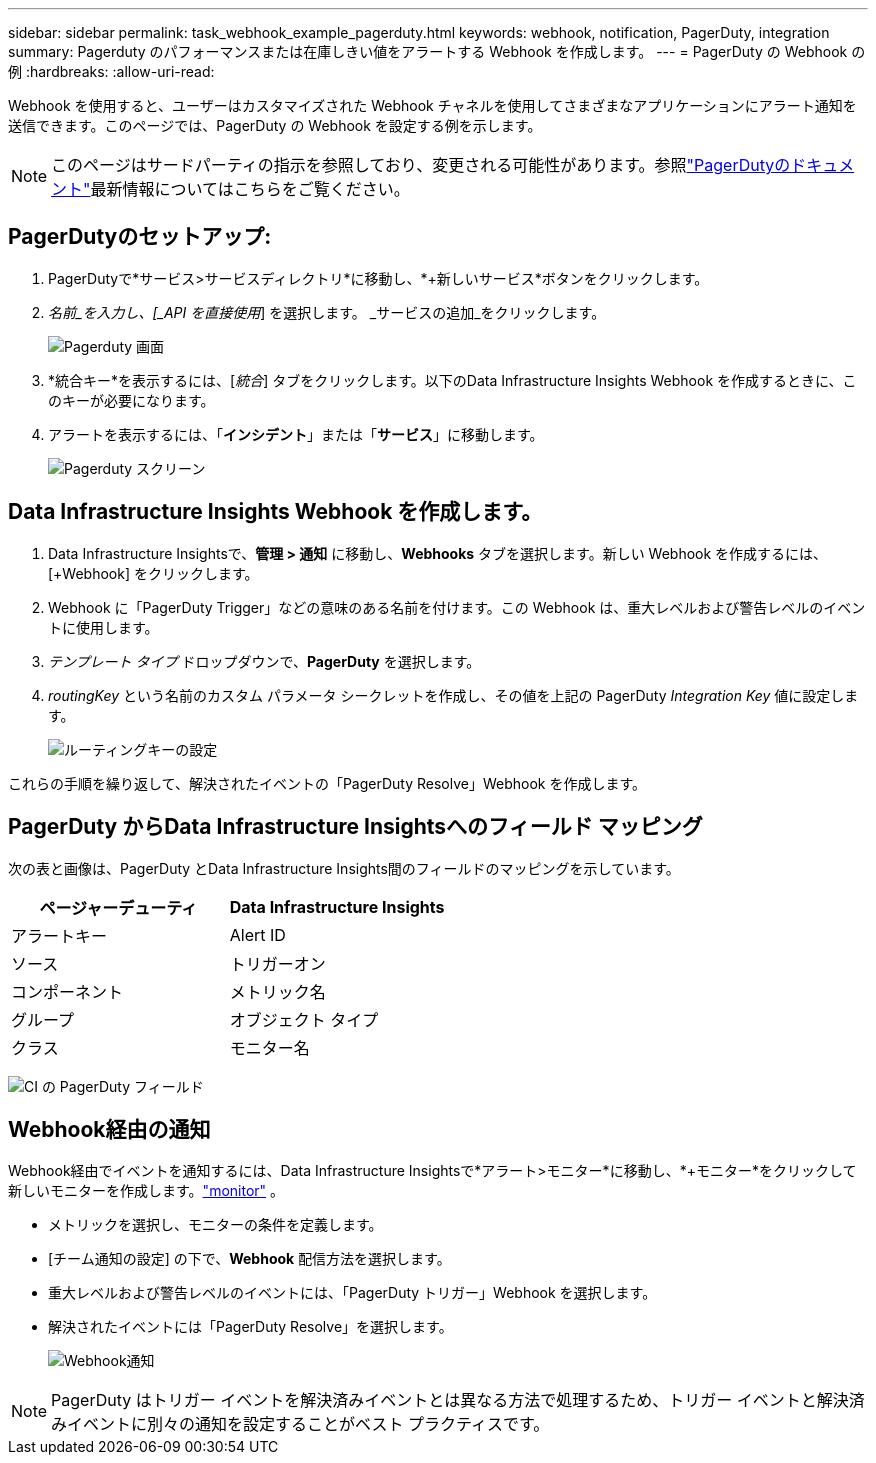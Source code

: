 ---
sidebar: sidebar 
permalink: task_webhook_example_pagerduty.html 
keywords: webhook, notification, PagerDuty, integration 
summary: Pagerduty のパフォーマンスまたは在庫しきい値をアラートする Webhook を作成します。 
---
= PagerDuty の Webhook の例
:hardbreaks:
:allow-uri-read: 


[role="lead"]
Webhook を使用すると、ユーザーはカスタマイズされた Webhook チャネルを使用してさまざまなアプリケーションにアラート通知を送信できます。このページでは、PagerDuty の Webhook を設定する例を示します。


NOTE: このページはサードパーティの指示を参照しており、変更される可能性があります。参照link:https://support.pagerduty.com/docs/services-and-integrations["PagerDutyのドキュメント"]最新情報についてはこちらをご覧ください。



== PagerDutyのセットアップ:

. PagerDutyで*サービス>サービスディレクトリ*に移動し、*+新しいサービス*ボタンをクリックします。
. _名前_を入力し、[_API を直接使用_] を選択します。  _サービスの追加_をクリックします。
+
image:Webhooks_PagerDutyScreen1.png["Pagerduty 画面"]

. *統合キー*を表示するには、[_統合_] タブをクリックします。以下のData Infrastructure Insights Webhook を作成するときに、このキーが必要になります。


. アラートを表示するには、「*インシデント*」または「*サービス*」に移動します。
+
image:Webhooks_PagerDutyScreen2.png["Pagerduty スクリーン"]





== Data Infrastructure Insights Webhook を作成します。

. Data Infrastructure Insightsで、*管理 > 通知* に移動し、*Webhooks* タブを選択します。新しい Webhook を作成するには、[+Webhook] をクリックします。
. Webhook に「PagerDuty Trigger」などの意味のある名前を付けます。この Webhook は、重大レベルおよび警告レベルのイベントに使用します。
. _テンプレート タイプ_ ドロップダウンで、*PagerDuty* を選択します。


. _routingKey_ という名前のカスタム パラメータ シークレットを作成し、その値を上記の PagerDuty _Integration Key_ 値に設定します。
+
image:Webhooks_Custom_Secret_Routing_Key.png["ルーティングキーの設定"]



これらの手順を繰り返して、解決されたイベントの「PagerDuty Resolve」Webhook を作成します。



== PagerDuty からData Infrastructure Insightsへのフィールド マッピング

次の表と画像は、PagerDuty とData Infrastructure Insights間のフィールドのマッピングを示しています。

[cols="<,<"]
|===
| ページャーデューティ | Data Infrastructure Insights 


| アラートキー | Alert ID 


| ソース | トリガーオン 


| コンポーネント | メトリック名 


| グループ | オブジェクト タイプ 


| クラス | モニター名 
|===
image:Webhooks-PagerDuty_Fields.png["CI の PagerDuty フィールド"]



== Webhook経由の通知

Webhook経由でイベントを通知するには、Data Infrastructure Insightsで*アラート>モニター*に移動し、*+モニター*をクリックして新しいモニターを作成します。link:task_create_monitor.html["monitor"] 。

* メトリックを選択し、モニターの条件を定義します。
* [チーム通知の設定] の下で、*Webhook* 配信方法を選択します。
* 重大レベルおよび警告レベルのイベントには、「PagerDuty トリガー」Webhook を選択します。
* 解決されたイベントには「PagerDuty Resolve」を選択します。
+
image:Webhooks_Notifications.png["Webhook通知"]




NOTE: PagerDuty はトリガー イベントを解決済みイベントとは異なる方法で処理するため、トリガー イベントと解決済みイベントに別々の通知を設定することがベスト プラクティスです。
